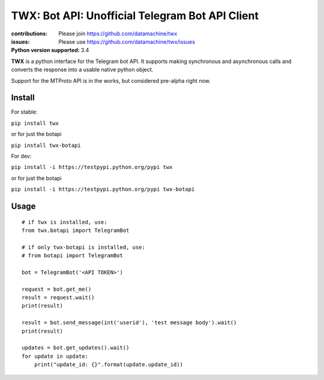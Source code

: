 TWX: Bot API: Unofficial Telegram Bot API Client
##########

:contributions: Please join https://github.com/datamachine/twx
:issues: Please use https://github.com/datamachine/twx/issues
:Python version supported: 3.4

**TWX** is a python interface for the Telegram bot API. It supports
making synchronous and asynchronous calls and converts the response
into a usable native python object.

Support for the MTProto API is in the works, but considered pre-alpha right now.

=======
Install
=======

For stable:

``pip install twx``

or for just the botapi

``pip install twx-botapi``

For dev:

``pip install -i https://testpypi.python.org/pypi twx``

or for just the botapi

``pip install -i https://testpypi.python.org/pypi twx-botapi``

=====
Usage
=====

::
    
    # if twx is installed, use:
    from twx.botapi import TelegramBot
    
    # if only twx-botapi is installed, use:
    # from botapi import TelegramBot
    
    bot = TelegramBot('<API TOKEN>')
    
    request = bot.get_me()
    result = request.wait()
    print(result)
    
    result = bot.send_message(int('userid'), 'test message body').wait()
    print(result)

    updates = bot.get_updates().wait()
    for update in update:
        print("update_id: {}".format(update.update_id))
